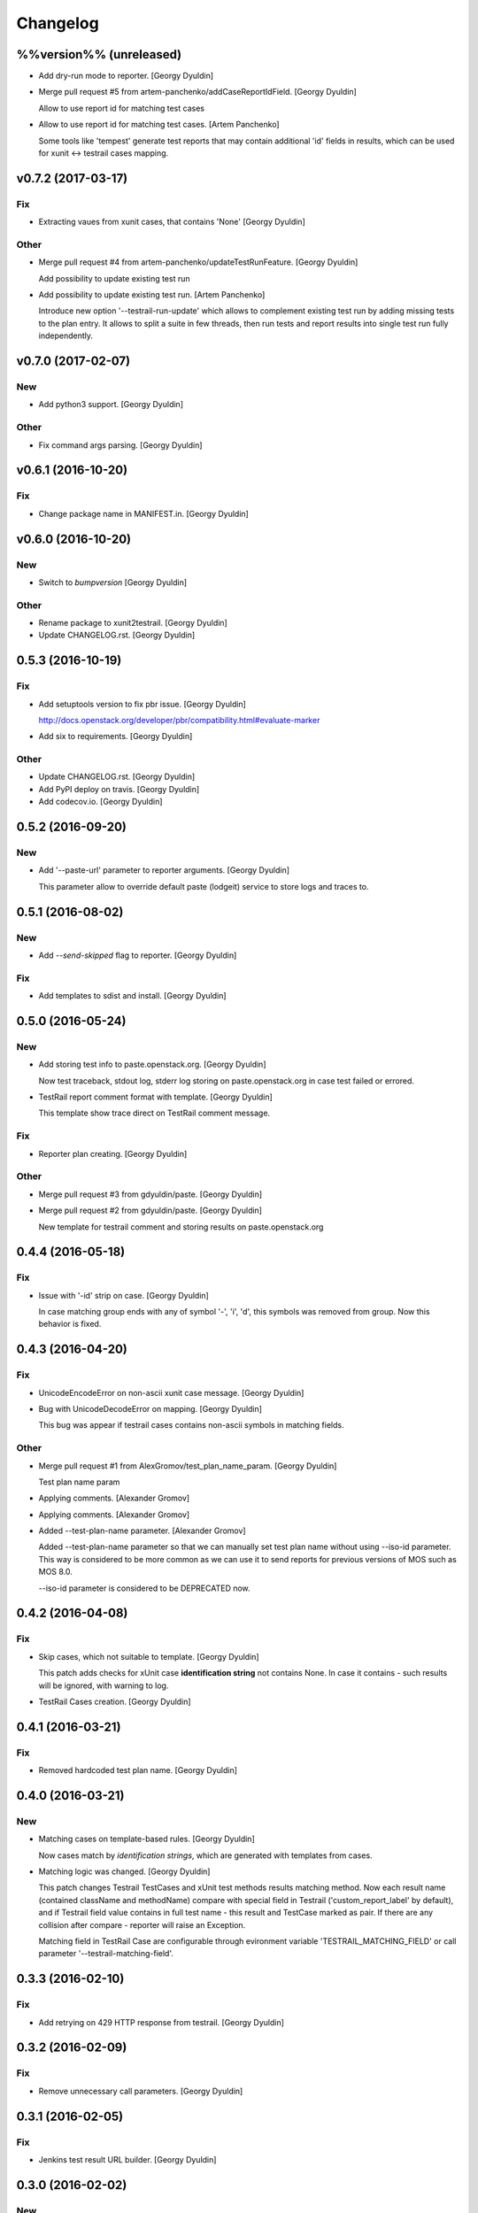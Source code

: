 Changelog
=========

%%version%% (unreleased)
------------------------

- Add dry-run mode to reporter. [Georgy Dyuldin]

- Merge pull request #5 from artem-panchenko/addCaseReportIdField.
  [Georgy Dyuldin]

  Allow to use report id for matching test cases

- Allow to use report id for matching test cases. [Artem Panchenko]

  Some tools like 'tempest' generate test reports that
  may contain additional 'id' fields in results, which
  can be used for xunit <-> testrail cases mapping.

v0.7.2 (2017-03-17)
-------------------

Fix
~~~

- Extracting vaues from xunit cases, that contains 'None' [Georgy
  Dyuldin]

Other
~~~~~

- Merge pull request #4 from artem-panchenko/updateTestRunFeature.
  [Georgy Dyuldin]

  Add possibility to update existing test run

- Add possibility to update existing test run. [Artem Panchenko]

  Introduce new option '--testrail-run-update' which
  allows to complement existing test run by adding
  missing tests to the plan entry. It allows to split
  a suite in few threads, then run tests and report
  results into single test run fully independently.

v0.7.0 (2017-02-07)
-------------------

New
~~~

- Add python3 support. [Georgy Dyuldin]

Other
~~~~~

- Fix command args parsing. [Georgy Dyuldin]

v0.6.1 (2016-10-20)
-------------------

Fix
~~~

- Change package name in MANIFEST.in. [Georgy Dyuldin]

v0.6.0 (2016-10-20)
-------------------

New
~~~

- Switch to `bumpversion` [Georgy Dyuldin]

Other
~~~~~

- Rename package to xunit2testrail. [Georgy Dyuldin]

- Update CHANGELOG.rst. [Georgy Dyuldin]

0.5.3 (2016-10-19)
------------------

Fix
~~~

- Add setuptools version to fix pbr issue. [Georgy Dyuldin]

  http://docs.openstack.org/developer/pbr/compatibility.html#evaluate-marker

- Add six to requirements. [Georgy Dyuldin]

Other
~~~~~

- Update CHANGELOG.rst. [Georgy Dyuldin]

- Add PyPI deploy on travis. [Georgy Dyuldin]

- Add codecov.io. [Georgy Dyuldin]

0.5.2 (2016-09-20)
------------------

New
~~~

- Add '--paste-url' parameter to reporter arguments. [Georgy Dyuldin]

  This parameter allow to override default paste (lodgeit) service to
  store logs and traces to.

0.5.1 (2016-08-02)
------------------

New
~~~

- Add `--send-skipped` flag to reporter. [Georgy Dyuldin]

Fix
~~~

- Add templates to sdist and install. [Georgy Dyuldin]

0.5.0 (2016-05-24)
------------------

New
~~~

- Add storing test info to paste.openstack.org. [Georgy Dyuldin]

  Now test traceback, stdout log, stderr log storing on
  paste.openstack.org in case test failed or errored.

- TestRail report comment format with template. [Georgy Dyuldin]

  This template show trace direct on TestRail comment message.

Fix
~~~

- Reporter plan creating. [Georgy Dyuldin]

Other
~~~~~

- Merge pull request #3 from gdyuldin/paste. [Georgy Dyuldin]

- Merge pull request #2 from gdyuldin/paste. [Georgy Dyuldin]

  New template for testrail comment and storing results on paste.openstack.org

0.4.4 (2016-05-18)
------------------

Fix
~~~

- Issue with '-id' strip on case. [Georgy Dyuldin]

  In case matching group ends with any of symbol '-', 'i', 'd', this
  symbols was removed from group. Now this behavior is fixed.

0.4.3 (2016-04-20)
------------------

Fix
~~~

- UnicodeEncodeError on non-ascii xunit case message. [Georgy Dyuldin]

- Bug with UnicodeDecodeError on mapping. [Georgy Dyuldin]

  This bug was appear if testrail cases contains non-ascii symbols in
  matching fields.

Other
~~~~~

- Merge pull request #1 from AlexGromov/test_plan_name_param. [Georgy
  Dyuldin]

  Test plan name param

- Applying comments. [Alexander Gromov]

- Applying comments. [Alexander Gromov]

- Added --test-plan-name parameter. [Alexander Gromov]

  Added --test-plan-name parameter so that we can manually set test plan
  name without using --iso-id parameter. This way is considered to be more
  common as we can use it to send reports for previous versions of MOS such
  as MOS 8.0.

  --iso-id parameter is considered to be DEPRECATED now.

0.4.2 (2016-04-08)
------------------

Fix
~~~

- Skip cases, which not suitable to template. [Georgy Dyuldin]

  This patch adds checks for xUnit case **identification string** not
  contains None. In case it contains - such results will be ignored, with
  warning to log.

- TestRail Cases creation. [Georgy Dyuldin]

0.4.1 (2016-03-21)
------------------

Fix
~~~

- Removed hardcoded test plan name. [Georgy Dyuldin]

0.4.0 (2016-03-21)
------------------

New
~~~

- Matching cases on template-based rules. [Georgy Dyuldin]

  Now cases match by `identification strings`, which are generated with
  templates from cases.

- Matching logic was changed. [Georgy Dyuldin]

  This patch changes Testrail TestCases and xUnit test methods results
  matching method. Now each result name (contained className and
  methodName) compare with special field in Testrail
  ('custom_report_label' by default), and if Testrail field value
  contains in full test name - this result and TestCase marked as pair.
  If there are any collision after compare - reporter will raise
  an Exception.

  Matching field in TestRail Case are configurable through evironment
  variable 'TESTRAIL_MATCHING_FIELD' or call parameter
  '--testrail-matching-field'.

0.3.3 (2016-02-10)
------------------

Fix
~~~

- Add retrying on 429 HTTP response from testrail. [Georgy Dyuldin]

0.3.2 (2016-02-09)
------------------

Fix
~~~

- Remove unnecessary call parameters. [Georgy Dyuldin]

0.3.1 (2016-02-05)
------------------

Fix
~~~

- Jenkins test result URL builder. [Georgy Dyuldin]

0.3.0 (2016-02-02)
------------------

New
~~~

- Test result has link to jenkins. [Georgy Dyuldin]

0.2.2 (2016-01-27)
------------------

Fix
~~~

- Remove skipped tests from report. [Georgy Dyuldin]

- Corrected matching of tempest uuid. [Georgy Dyuldin]

0.2.1 (2016-01-25)
------------------

Fix
~~~

- Add default logging handler. [Georgy Dyuldin]

- Setuptools older than 12  _version.py issue. [Georgy Dyuldin]

- Setup.py requirements. [Georgy Dyuldin]

0.2 (2016-01-23)
----------------

- Add TestRun description, minor fixes. [Georgy Dyuldin]

0.0.3 (2016-01-23)
------------------

- Add TestRun description, minor fixes. [Georgy Dyuldin]

- TestRun creates with only matched cases. [Georgy Dyuldin]

- Fix setup.py. [Georgy Dyuldin]

- Add matching tempest uuid, work with error cases. [Georgy Dyuldin]

  If test name in report contains `[id-<uuid>]`, this uuid will use to
  match testrail case
  If test errored, testrail case marked as Blocked

- Remove configuration, add env_description. [Georgy Dyuldin]

- Add checks for http answer, add get method to Item. [Georgy Dyuldin]

- Some improvements. [Georgy Dyuldin]


